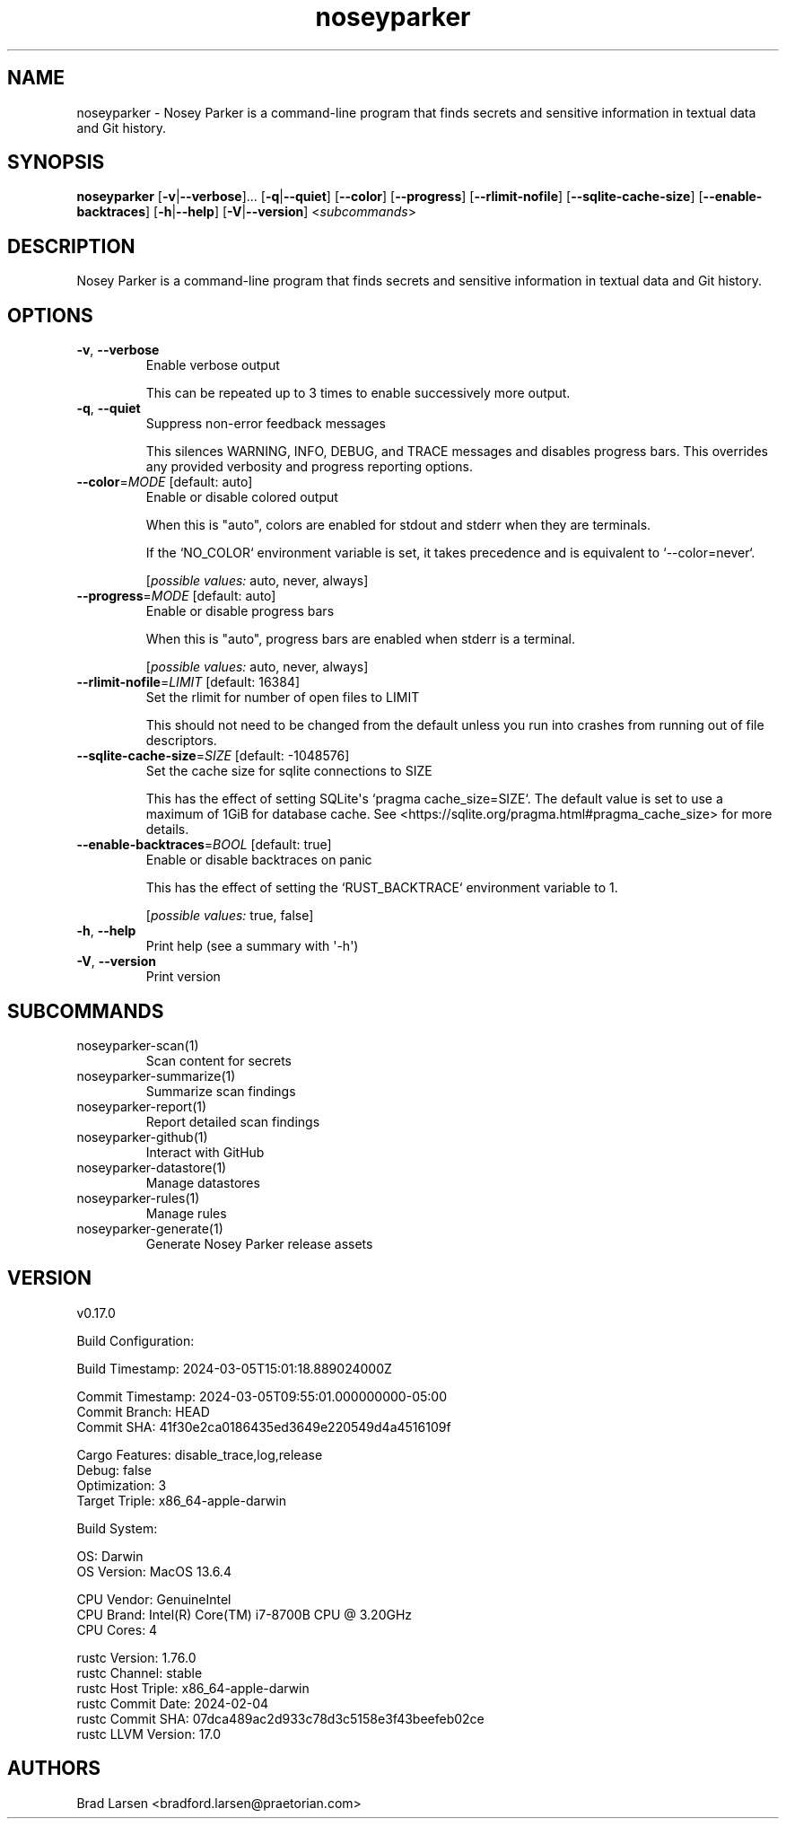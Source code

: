 .ie \n(.g .ds Aq \(aq
.el .ds Aq '
.TH noseyparker 1  "noseyparker v0.17.0-x86_64-apple-darwin"
.SH NAME
noseyparker \- Nosey Parker is a command\-line program that finds secrets and sensitive information in textual data and Git history.
.SH SYNOPSIS
\fBnoseyparker\fR [\fB\-v\fR|\fB\-\-verbose\fR]... [\fB\-q\fR|\fB\-\-quiet\fR] [\fB\-\-color\fR] [\fB\-\-progress\fR] [\fB\-\-rlimit\-nofile\fR] [\fB\-\-sqlite\-cache\-size\fR] [\fB\-\-enable\-backtraces\fR] [\fB\-h\fR|\fB\-\-help\fR] [\fB\-V\fR|\fB\-\-version\fR] <\fIsubcommands\fR>
.SH DESCRIPTION
Nosey Parker is a command\-line program that finds secrets and sensitive information in textual data and Git history.
.SH OPTIONS
.TP
\fB\-v\fR, \fB\-\-verbose\fR
Enable verbose output

This can be repeated up to 3 times to enable successively more output.
.TP
\fB\-q\fR, \fB\-\-quiet\fR
Suppress non\-error feedback messages

This silences WARNING, INFO, DEBUG, and TRACE messages and disables progress bars. This overrides any provided verbosity and progress reporting options.
.TP
\fB\-\-color\fR=\fIMODE\fR [default: auto]
Enable or disable colored output

When this is "auto", colors are enabled for stdout and stderr when they are terminals.

If the `NO_COLOR` environment variable is set, it takes precedence and is equivalent to `\-\-color=never`.
.br

.br
[\fIpossible values: \fRauto, never, always]
.TP
\fB\-\-progress\fR=\fIMODE\fR [default: auto]
Enable or disable progress bars

When this is "auto", progress bars are enabled when stderr is a terminal.
.br

.br
[\fIpossible values: \fRauto, never, always]
.TP
\fB\-\-rlimit\-nofile\fR=\fILIMIT\fR [default: 16384]
Set the rlimit for number of open files to LIMIT

This should not need to be changed from the default unless you run into crashes from running out of file descriptors.
.TP
\fB\-\-sqlite\-cache\-size\fR=\fISIZE\fR [default: \-1048576]
Set the cache size for sqlite connections to SIZE

This has the effect of setting SQLite\*(Aqs `pragma cache_size=SIZE`. The default value is set to use a maximum of 1GiB for database cache. See <https://sqlite.org/pragma.html#pragma_cache_size> for more details.
.TP
\fB\-\-enable\-backtraces\fR=\fIBOOL\fR [default: true]
Enable or disable backtraces on panic

This has the effect of setting the `RUST_BACKTRACE` environment variable to 1.
.br

.br
[\fIpossible values: \fRtrue, false]
.TP
\fB\-h\fR, \fB\-\-help\fR
Print help (see a summary with \*(Aq\-h\*(Aq)
.TP
\fB\-V\fR, \fB\-\-version\fR
Print version
.SH SUBCOMMANDS
.TP
noseyparker\-scan(1)
Scan content for secrets
.TP
noseyparker\-summarize(1)
Summarize scan findings
.TP
noseyparker\-report(1)
Report detailed scan findings
.TP
noseyparker\-github(1)
Interact with GitHub
.TP
noseyparker\-datastore(1)
Manage datastores
.TP
noseyparker\-rules(1)
Manage rules
.TP
noseyparker\-generate(1)
Generate Nosey Parker release assets
.SH VERSION
v0.17.0

Build Configuration:

    Build Timestamp:    2024\-03\-05T15:01:18.889024000Z

    Commit Timestamp:   2024\-03\-05T09:55:01.000000000\-05:00
    Commit Branch:      HEAD
    Commit SHA:         41f30e2ca0186435ed3649e220549d4a4516109f

    Cargo Features:     disable_trace,log,release
    Debug:              false
    Optimization:       3
    Target Triple:      x86_64\-apple\-darwin

Build System:

    OS:                 Darwin
    OS Version:         MacOS 13.6.4

    CPU Vendor:         GenuineIntel
    CPU Brand:          Intel(R) Core(TM) i7\-8700B CPU @ 3.20GHz
    CPU Cores:          4

    rustc Version:      1.76.0
    rustc Channel:      stable
    rustc Host Triple:  x86_64\-apple\-darwin
    rustc Commit Date:  2024\-02\-04
    rustc Commit SHA:   07dca489ac2d933c78d3c5158e3f43beefeb02ce
    rustc LLVM Version: 17.0
.SH AUTHORS
Brad Larsen <bradford.larsen@praetorian.com>
